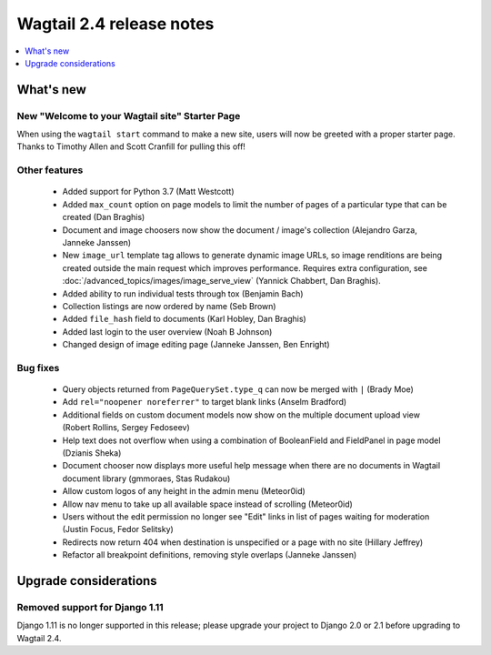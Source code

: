 =========================
Wagtail 2.4 release notes
=========================

.. contents::
    :local:
    :depth: 1


What's new
==========

New "Welcome to your Wagtail site" Starter Page
~~~~~~~~~~~~~~~~~~~~~~~~~~~~~~~~~~~~~~~~~~~~~~~

When using the ``wagtail start`` command to make a new site, users will now be greeted with a proper starter page. Thanks to Timothy Allen and Scott Cranfill for pulling this off!

   .. figure:: ../_static/images/tutorial/tutorial_1.png
      :alt: Wagtail welcome message


Other features
~~~~~~~~~~~~~~

 * Added support for Python 3.7 (Matt Westcott)
 * Added ``max_count`` option on page models to limit the number of pages of a particular type that can be created (Dan Braghis)
 * Document and image choosers now show the document / image's collection (Alejandro Garza, Janneke Janssen)
 * New ``image_url`` template tag allows to generate dynamic image URLs, so image renditions are being created outside the main request which improves performance. Requires extra configuration, see :doc:`/advanced_topics/images/image_serve_view` (Yannick Chabbert, Dan Braghis).
 * Added ability to run individual tests through tox (Benjamin Bach)
 * Collection listings are now ordered by name (Seb Brown)
 * Added ``file_hash`` field to documents (Karl Hobley, Dan Braghis)
 * Added last login to the user overview (Noah B Johnson)
 * Changed design of image editing page (Janneke Janssen, Ben Enright)

Bug fixes
~~~~~~~~~

 * Query objects returned from ``PageQuerySet.type_q`` can now be merged with ``|`` (Brady Moe)
 * Add ``rel="noopener noreferrer"`` to target blank links (Anselm Bradford)
 * Additional fields on custom document models now show on the multiple document upload view (Robert Rollins, Sergey Fedoseev)
 * Help text does not overflow when using a combination of BooleanField and FieldPanel in page model (Dzianis Sheka)
 * Document chooser now displays more useful help message when there are no documents in Wagtail document library (gmmoraes, Stas Rudakou)
 * Allow custom logos of any height in the admin menu (Meteor0id)
 * Allow nav menu to take up all available space instead of scrolling (Meteor0id)
 * Users without the edit permission no longer see "Edit" links in list of pages waiting for moderation (Justin Focus, Fedor Selitsky)
 * Redirects now return 404 when destination is unspecified or a page with no site (Hillary Jeffrey)
 * Refactor all breakpoint definitions, removing style overlaps (Janneke Janssen)


Upgrade considerations
======================

Removed support for Django 1.11
~~~~~~~~~~~~~~~~~~~~~~~~~~~~~~~

Django 1.11 is no longer supported in this release; please upgrade your project to Django 2.0 or 2.1 before upgrading to Wagtail 2.4.
